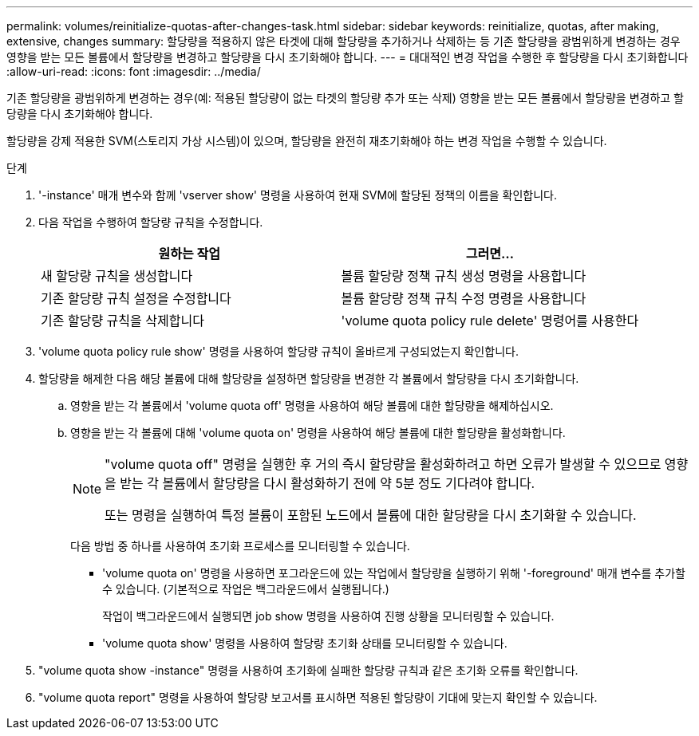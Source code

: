 ---
permalink: volumes/reinitialize-quotas-after-changes-task.html 
sidebar: sidebar 
keywords: reinitialize, quotas, after making, extensive, changes 
summary: 할당량을 적용하지 않은 타겟에 대해 할당량을 추가하거나 삭제하는 등 기존 할당량을 광범위하게 변경하는 경우 영향을 받는 모든 볼륨에서 할당량을 변경하고 할당량을 다시 초기화해야 합니다. 
---
= 대대적인 변경 작업을 수행한 후 할당량을 다시 초기화합니다
:allow-uri-read: 
:icons: font
:imagesdir: ../media/


[role="lead"]
기존 할당량을 광범위하게 변경하는 경우(예: 적용된 할당량이 없는 타겟의 할당량 추가 또는 삭제) 영향을 받는 모든 볼륨에서 할당량을 변경하고 할당량을 다시 초기화해야 합니다.

할당량을 강제 적용한 SVM(스토리지 가상 시스템)이 있으며, 할당량을 완전히 재초기화해야 하는 변경 작업을 수행할 수 있습니다.

.단계
. '-instance' 매개 변수와 함께 'vserver show' 명령을 사용하여 현재 SVM에 할당된 정책의 이름을 확인합니다.
. 다음 작업을 수행하여 할당량 규칙을 수정합니다.
+
[cols="2*"]
|===
| 원하는 작업 | 그러면... 


 a| 
새 할당량 규칙을 생성합니다
 a| 
볼륨 할당량 정책 규칙 생성 명령을 사용합니다



 a| 
기존 할당량 규칙 설정을 수정합니다
 a| 
볼륨 할당량 정책 규칙 수정 명령을 사용합니다



 a| 
기존 할당량 규칙을 삭제합니다
 a| 
'volume quota policy rule delete' 명령어를 사용한다

|===
. 'volume quota policy rule show' 명령을 사용하여 할당량 규칙이 올바르게 구성되었는지 확인합니다.
. 할당량을 해제한 다음 해당 볼륨에 대해 할당량을 설정하면 할당량을 변경한 각 볼륨에서 할당량을 다시 초기화합니다.
+
.. 영향을 받는 각 볼륨에서 'volume quota off' 명령을 사용하여 해당 볼륨에 대한 할당량을 해제하십시오.
.. 영향을 받는 각 볼륨에 대해 'volume quota on' 명령을 사용하여 해당 볼륨에 대한 할당량을 활성화합니다.
+
[NOTE]
====
"volume quota off" 명령을 실행한 후 거의 즉시 할당량을 활성화하려고 하면 오류가 발생할 수 있으므로 영향을 받는 각 볼륨에서 할당량을 다시 활성화하기 전에 약 5분 정도 기다려야 합니다.

또는 명령을 실행하여 특정 볼륨이 포함된 노드에서 볼륨에 대한 할당량을 다시 초기화할 수 있습니다.

====
+
다음 방법 중 하나를 사용하여 초기화 프로세스를 모니터링할 수 있습니다.

+
*** 'volume quota on' 명령을 사용하면 포그라운드에 있는 작업에서 할당량을 실행하기 위해 '-foreground' 매개 변수를 추가할 수 있습니다. (기본적으로 작업은 백그라운드에서 실행됩니다.)
+
작업이 백그라운드에서 실행되면 job show 명령을 사용하여 진행 상황을 모니터링할 수 있습니다.

*** 'volume quota show' 명령을 사용하여 할당량 초기화 상태를 모니터링할 수 있습니다.




. "volume quota show -instance" 명령을 사용하여 초기화에 실패한 할당량 규칙과 같은 초기화 오류를 확인합니다.
. "volume quota report" 명령을 사용하여 할당량 보고서를 표시하면 적용된 할당량이 기대에 맞는지 확인할 수 있습니다.

